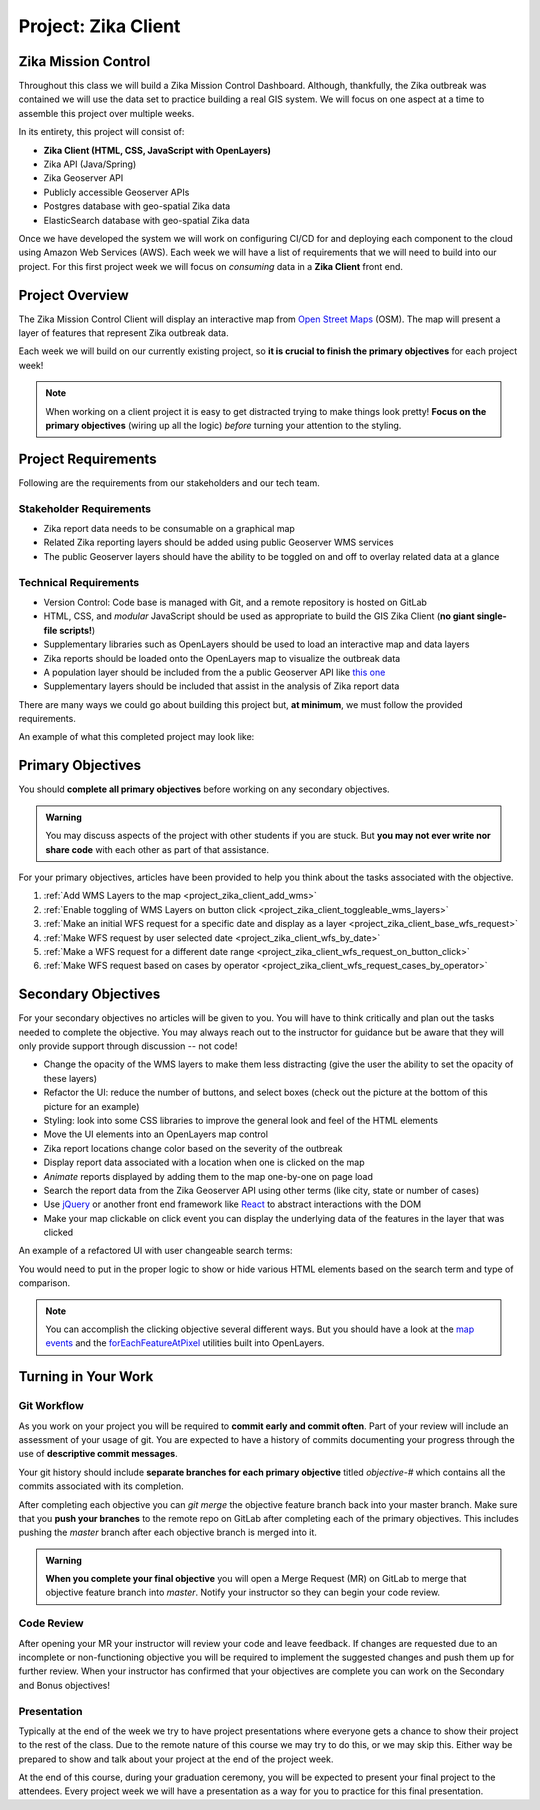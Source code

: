 .. _project_zika_client:

====================
Project: Zika Client
====================

Zika Mission Control
====================

Throughout this class we will build a Zika Mission Control Dashboard. Although, thankfully, the Zika outbreak was contained we will use the data set to practice building a real GIS system. We will focus on one aspect at a time to assemble this project over multiple weeks.

In its entirety, this project will consist of:

- **Zika Client (HTML, CSS, JavaScript with OpenLayers)**
- Zika API (Java/Spring)
- Zika Geoserver API
- Publicly accessible Geoserver APIs
- Postgres database with geo-spatial Zika data
- ElasticSearch database with geo-spatial Zika data

Once we have developed the system we will work on configuring CI/CD for and deploying each component to the cloud using Amazon Web Services (AWS). Each week we will have a list of requirements that we will need to build into our project. For this first project week we will focus on *consuming* data in a **Zika Client** front end.

Project Overview
================

The Zika Mission Control Client will display an interactive map from `Open Street Maps <https://www.openstreetmap.org/#map=5/38.007/-95.844>`_ (OSM). The map will present a layer of features that represent Zika outbreak data. 

.. TODO: discuss inclusion of clicking
.. Each representation of a Zika report will be clickable, and upon a click event the user will see more information about that specific report.

Each week we will build on our currently existing project, so **it is crucial to finish the primary objectives** for each project week!

.. admonition:: Note

  When working on a client project it is easy to get distracted trying to make things look pretty! **Focus on the primary objectives** (wiring up all the logic) *before* turning your attention to the styling.


Project Requirements
====================

Following are the requirements from our stakeholders and our tech team.

Stakeholder Requirements
------------------------

- Zika report data needs to be consumable on a graphical map
- Related Zika reporting layers should be added using public Geoserver WMS services
- The public Geoserver layers should have the ability to be toggled on and off to overlay related data at a glance

Technical Requirements
----------------------

- Version Control: Code base is managed with Git, and a remote repository is hosted on GitLab
- HTML, CSS, and *modular* JavaScript should be used as appropriate to build the GIS Zika Client (**no giant single-file scripts!**)
- Supplementary libraries such as OpenLayers should be used to load an interactive map and data layers
- Zika reports should be loaded onto the OpenLayers map to visualize the outbreak data
- A population layer should be included from the a public Geoserver API like `this one <https://sedac.ciesin.columbia.edu/data/set/gpw-v4-population-density-rev11>`_
- Supplementary layers should be included that assist in the analysis of Zika report data

There are many ways we could go about building this project but, **at minimum**, we must follow the provided requirements.

An example of what this completed project may look like:

.. image:: /_static/images/project/cdc_zika_dashboard.png

Primary Objectives
==================

You should **complete all primary objectives** before working on any secondary objectives.

.. admonition:: Warning

  You may discuss aspects of the project with other students if you are stuck. But **you may not ever write nor share code** with each other as part of that assistance.

For your primary objectives, articles have been provided to help you think about the tasks associated with the objective.

1. :ref:`Add WMS Layers to the map <project_zika_client_add_wms>` 
2. :ref:`Enable toggling of WMS Layers on button click <project_zika_client_toggleable_wms_layers>`
3. :ref:`Make an initial WFS request for a specific date and display as a layer <project_zika_client_base_wfs_request>`
4. :ref:`Make WFS request by user selected date <project_zika_client_wfs_by_date>`
5. :ref:`Make a WFS request for a different date range <project_zika_client_wfs_request_on_button_click>`
6. :ref:`Make WFS request based on cases by operator <project_zika_client_wfs_request_cases_by_operator>`

Secondary Objectives
====================

For your secondary objectives no articles will be given to you. You will have to think critically and plan out the tasks needed to complete the objective. You may always reach out to the instructor for guidance but be aware that they will only provide support through discussion -- not code!

- Change the opacity of the WMS layers to make them less distracting (give the user the ability to set the opacity of these layers)
- Refactor the UI: reduce the number of buttons, and select boxes (check out the picture at the bottom of this picture for an example)
- Styling: look into some CSS libraries to improve the general look and feel of the HTML elements
- Move the UI elements into an OpenLayers map control
- Zika report locations change color based on the severity of the outbreak
- Display report data associated with a location when one is clicked on the map
- *Animate* reports displayed by adding them to the map one-by-one on page load
- Search the report data from the Zika Geoserver API using other terms (like city, state or number of cases)
- Use `jQuery <https://jquery.com/>`_ or another front end framework like `React <https://reactjs.org/>`_ to abstract interactions with the DOM
- Make your map clickable on click event you can display the underlying data of the features in the layer that was clicked

An example of a refactored UI with user changeable search terms:

.. image:: /_static/images/project/cdc_zika_dashboard_better_ui.png

You would need to put in the proper logic to show or hide various HTML elements based on the search term and type of comparison.

.. admonition:: Note

  You can accomplish the clicking objective several different ways. But you should have a look at the `map events <https://openlayers.org/en/latest/apidoc/module-ol_MapBrowserEvent-MapBrowserEvent.html#event:click>`_ and the `forEachFeatureAtPixel <https://openlayers.org/en/latest/apidoc/module-ol_PluggableMap-PluggableMap.html#forEachFeatureAtPixel>`_ utilities built into OpenLayers.

Turning in Your Work
====================

Git Workflow
------------

As you work on your project you will be required to **commit early and commit often**. Part of your review will include an assessment of your usage of git. You are expected to have a history of commits documenting your progress through the use of **descriptive commit messages**. 

Your git history should include **separate branches for each primary objective** titled `objective-#` which contains all the commits associated with its completion.

After completing each objective you can `git merge` the objective feature branch back into your master branch. Make sure that you **push your branches** to the remote repo on GitLab after completing each of the primary objectives. This includes pushing the `master` branch after each objective branch is merged into it.

.. admonition:: Warning

  **When you complete your final objective** you will open a Merge Request (MR) on GitLab to merge that objective feature branch into `master`. Notify your instructor so they can begin your code review.

Code Review
-----------

After opening your MR your instructor will review your code and leave feedback. If changes are requested due to an incomplete or non-functioning objective you will be required to implement the suggested changes and push them up for further review. When your instructor has confirmed that your objectives are complete you can work on the Secondary and Bonus objectives!

Presentation
------------

Typically at the end of the week we try to have project presentations where everyone gets a chance to show their project to the rest of the class. Due to the remote nature of this course we may try to do this, or we may skip this. Either way be prepared to show and talk about your project at the end of the project week.

At the end of this course, during your graduation ceremony, you will be expected to present your final project to the attendees. Every project week we will have a presentation as a way for you to practice for this final presentation.

.. Bonus Resources
.. ===============

.. * `CSS Selectors <https://www.w3schools.com/cssref/css_selectors.asp>`_
.. * `JSON Lint <https://jsonlint.com/>`_
.. * `geojson.io <http://geojson.io/#map=2/20.0/0.0>`_
.. * `Spring Data JPA DataRepostiry query documentation <https://docs.spring.io/spring-data/jpa/docs/1.5.0.RELEASE/reference/html/jpa.repositories.html>`_

.. .. note::

..    Remember that both jQuery and OpenLayers will silently fail if they are not given valid JSON and valid GeoJSON (respectively).
